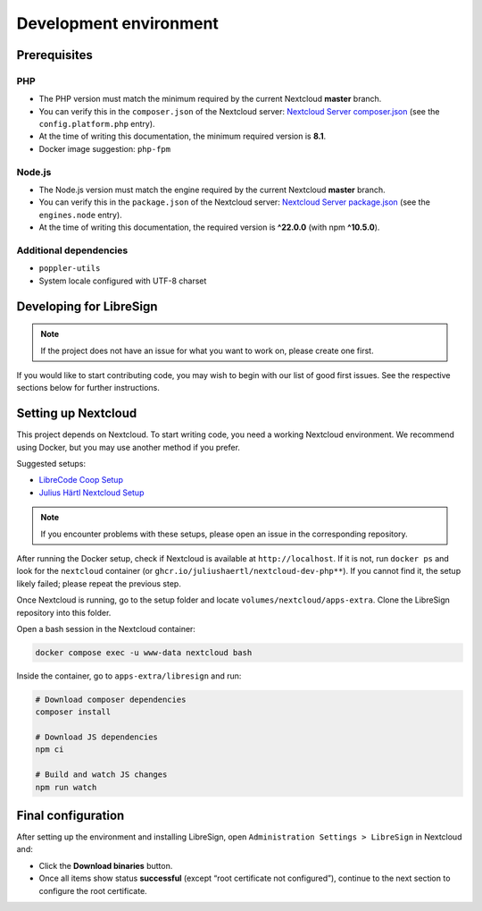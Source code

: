 Development environment
=======================

Prerequisites
-------------

PHP
+++

- The PHP version must match the minimum required by the current Nextcloud **master** branch.  
- You can verify this in the ``composer.json`` of the Nextcloud server:  
  `Nextcloud Server composer.json <https://github.com/nextcloud/server/blob/master/composer.json>`__  
  (see the ``config.platform.php`` entry).  
- At the time of writing this documentation, the minimum required version is **8.1**.  
- Docker image suggestion: ``php-fpm``  

Node.js
+++++++

- The Node.js version must match the engine required by the current Nextcloud **master** branch.  
- You can verify this in the ``package.json`` of the Nextcloud server:  
  `Nextcloud Server package.json <https://github.com/nextcloud/server/blob/master/package.json>`__  
  (see the ``engines.node`` entry).  
- At the time of writing this documentation, the required version is **^22.0.0** (with npm **^10.5.0**).  

Additional dependencies
+++++++++++++++++++++++

- ``poppler-utils``  
- System locale configured with UTF-8 charset  

Developing for LibreSign
------------------------

.. note::
   If the project does not have an issue for what you want to work on, please create one first.

If you would like to start contributing code, you may wish to begin with our list of good first issues.  
See the respective sections below for further instructions.

Setting up Nextcloud
--------------------

This project depends on Nextcloud. To start writing code, you need a working Nextcloud environment.  
We recommend using Docker, but you may use another method if you prefer.  

Suggested setups:

- `LibreCode Coop Setup <https://github.com/LibreCodeCoop/nextcloud-docker-development/>`__  
- `Julius Härtl Nextcloud Setup <https://github.com/juliushaertl/nextcloud-docker-dev/>`__  

.. note::
   If you encounter problems with these setups, please open an issue in the corresponding repository.

After running the Docker setup, check if Nextcloud is available at ``http://localhost``.  
If it is not, run ``docker ps`` and look for the ``nextcloud`` container (or ``ghcr.io/juliushaertl/nextcloud-dev-php**``).  
If you cannot find it, the setup likely failed; please repeat the previous step.

Once Nextcloud is running, go to the setup folder and locate ``volumes/nextcloud/apps-extra``.  
Clone the LibreSign repository into this folder.

Open a bash session in the Nextcloud container:

.. code-block:: bash

    docker compose exec -u www-data nextcloud bash

Inside the container, go to ``apps-extra/libresign`` and run:

.. code-block:: bash

    # Download composer dependencies
    composer install

    # Download JS dependencies
    npm ci

    # Build and watch JS changes
    npm run watch

Final configuration
-------------------

After setting up the environment and installing LibreSign, open  
``Administration Settings > LibreSign`` in Nextcloud and:

- Click the **Download binaries** button.  
- Once all items show status **successful** (except “root certificate not configured”),  
  continue to the next section to configure the root certificate.
